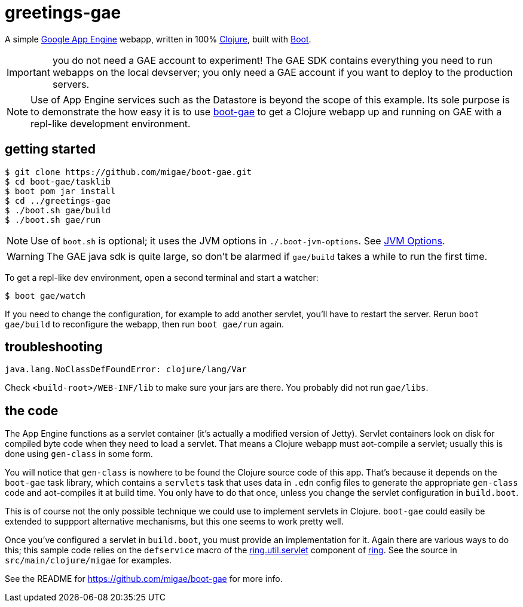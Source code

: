 = greetings-gae

A simple https://cloud.google.com/appengine/docs/java/[Google App
Engine] webapp, written in 100% https://clojure.org/[Clojure], built
with http://boot-clj.com/[Boot].

IMPORTANT: you do not need a GAE account to experiment!  The GAE SDK
contains everything you need to run webapps on the local devserver;
you only need a GAE account if you want to deploy to the production
servers.

[NOTE]
====
Use of App Engine services such as the Datastore is beyond the scope of
this example.  Its sole purpose is to demonstrate the how easy it is
to use https://github.com/migae/boot-gae[boot-gae] to get a Clojure
webapp up and running on GAE with a repl-like development environment.
====

== getting started

[source,shell]
----
$ git clone https://github.com/migae/boot-gae.git
$ cd boot-gae/tasklib
$ boot pom jar install
$ cd ../greetings-gae
$ ./boot.sh gae/build
$ ./boot.sh gae/run
----

NOTE: Use of `boot.sh` is optional; it uses the JVM options in
`./.boot-jvm-options`.  See
https://github.com/boot-clj/boot/wiki/JVM-Options[JVM Options].

WARNING: The GAE java sdk is quite large, so don't be alarmed if
`gae/build` takes a while to run the first time.

To get a repl-like dev environment, open a second terminal and start a
watcher:

[source,shell]
----
$ boot gae/watch
----

If you need to change the configuration, for example to add another
servlet, you'll have to restart the server.  Rerun `boot gae/build` to
reconfigure the webapp, then run `boot gae/run` again.

== troubleshooting

```
java.lang.NoClassDefFoundError: clojure/lang/Var
```

Check `<build-root>/WEB-INF/lib` to make sure your jars are there.
You probably did not run `gae/libs`.

== the code

The App Engine functions as a servlet container (it's actually a
modified version of Jetty).  Servlet containers look on disk for
compiled byte code when they need to load a servlet.  That means a
Clojure webapp must aot-compile a servlet; usually this is done using
`gen-class` in some form.

You will notice that `gen-class` is nowhere to be found the Clojure
source code of this app.  That's because it depends on the `boot-gae`
task library, which contains a `servlets` task that uses data in
`.edn` config files to generate the appropriate `gen-class` code and
aot-compiles it at build time.  You only have to do that once, unless
you change the servlet configuration in `build.boot`.

This is of course not the only possible technique we could use to
implement servlets in Clojure.  `boot-gae` could easily be extended to
suppport alternative mechanisms, but this one seems to work pretty
well.

Once you've configured a servlet in `build.boot`, you must provide an
implementation for it.  Again there are various ways to do this; this
sample code relies on the `defservice` macro of the
https://ring-clojure.github.io/ring/ring.util.servlet.html[ring.util.servlet]
component of https://github.com/ring-clojure/ring[ring].  See the
source in `src/main/clojure/migae` for examples.

See the README for https://github.com/migae/boot-gae for more info.

